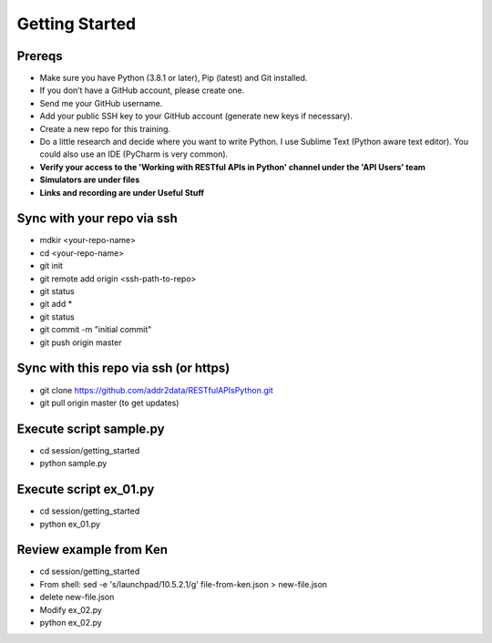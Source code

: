 Getting Started
===============

Prereqs
-------
- Make sure you have Python (3.8.1 or later), Pip (latest) and Git installed.
- If you don’t have a GitHub account, please create one.
- Send me your GitHub username.
- Add your public SSH key to your GitHub account (generate new keys if necessary).
- Create a new repo for this training.
- Do a little research and decide where you want to write Python. I use Sublime Text (Python aware text editor). You could also use an IDE (PyCharm is very common).
- **Verify your access to the 'Working with RESTful APIs in Python' channel under the 'API Users' team**
- **Simulators are under files**
- **Links and recording are under Useful Stuff**


Sync with your repo via ssh
---------------------------
- mdkir <your-repo-name>
- cd <your-repo-name>
- git init
- git remote add origin <ssh-path-to-repo>
- git status
- git add *
- git status
- git commit -m "initial commit"
- git push origin master


Sync with this repo via ssh (or https)
--------------------------------------
- git clone https://github.com/addr2data/RESTfulAPIsPython.git
- git pull origin master (to get updates)

Execute script **sample.py**
----------------------------
- cd session/getting_started
- python sample.py


Execute script **ex_01.py**
----------------------------
- cd session/getting_started
- python ex_01.py


Review example from Ken
-----------------------
- cd session/getting_started
- From shell: sed -e 's/launchpad/10.5.2.1/g' file-from-ken.json > new-file.json
- delete new-file.json
- Modify ex_02.py
- python ex_02.py
